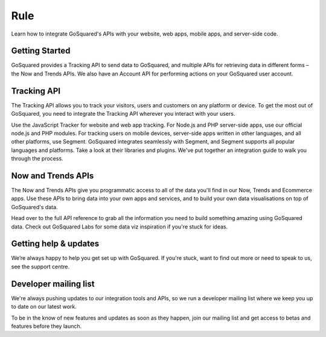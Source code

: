 

Rule
=====================================================


Learn how to integrate GoSquared's APIs with your website, web apps, mobile apps, and server-side code.

Getting Started
-----------------------------------------------------

GoSquared provides a Tracking API to send data to GoSquared, and multiple APIs for retrieving data in different forms – the Now and Trends APIs. We also have an Account API for performing actions on your GoSquared user account.


Tracking API
-----------------------------------------------------

The Tracking API allows you to track your visitors, users and customers on any platform or device. To get the most out of GoSquared, you need to integrate the Tracking API wherever you interact with your users.

Use the JavaScript Tracker for website and web app tracking.
For Node.js and PHP server-side apps, use our official node.js and PHP modules.
For tracking users on mobile devices, server-side apps written in other languages, and all other platforms, use Segment. GoSquared integrates seamlessly with Segment, and Segment supports all popular languages and platforms. Take a look at their libraries and plugins.
We've put together an integration guide to walk you through the process.

Now and Trends APIs
-----------------------------------------------------

The Now and Trends APIs give you programmatic access to all of the data you'll find in our Now, Trends and Ecommerce apps. Use these APIs to bring data into your own apps and services, and to build your own data visualisations on top of GoSquared's data.


Head over to the full API reference to grab all the information you need to build something amazing using GoSquared data. Check out GoSquared Labs for some data viz inspiration if you're stuck for ideas.


Getting help & updates
-----------------------------------------------------

We’re always happy to help you get set up with GoSquared. If you're stuck, want to find out more or need to speak to us, see the support centre.

Developer mailing list
-----------------------------------------------------

We're always pushing updates to our integration tools and APIs, so we run a developer mailing list where we keep you up to date on our latest work.

To be in the know of new features and updates as soon as they happen, join our mailing list and get access to betas and features before they launch.
